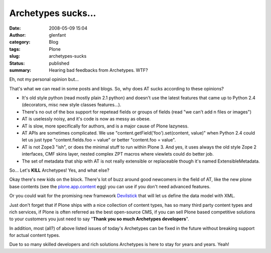 Archetypes sucks...
###################
:date: 2008-05-09 15:04
:author: glenfant
:category: Blog
:tags: Plone
:slug: archetypes-sucks
:status: published
:summary: Hearing bad feedbacks from Archetypes. WTF?

Eh, not my personal opinion but...

That's what we can read in some posts and blogs. So, why does AT sucks
according to these opinions?

-  It's old style python (read mostly plain 2.1 python) and doesn't use
   the latest features that came up to Python 2.4 (decorators, misc new
   style classes features...).
-  There's no out of the box support for repetead fields or groups of
   fields (read "we can't add n files or images")
-  AT is uselessly noisy, and it's code is now as messy as obese.
-  AT is slow, more specifically for authors, and is a major cause of
   Plone lazyness.
-  AT APIs are sometimes complicated. We use
   "content.getField('foo').set(content, value)" when Python 2.4 could
   let us just type "content.fields.foo = value" or better "content.foo
   = value".
-  AT is not Zope3 "ish", or does the minimal stuff to run within Plone
   3. And yes, it uses always the old style Zope 2 interfaces, CMF skins
   layer, nested complex ZPT macros where viewlets could do better job.
-  The set of metadata that ship with AT is not really extensible or
   replaceable though it's named ExtensibleMetadata.

So... Let's **KILL** Archetypes! Yes, and what else?

Okay there's new kids on the block. There's lot of buzz around good
newcomers in the field of AT, like the new plone base contents (see the
`plone.app.content <http://pypi.python.org/pypi/plone.app.content>`__
egg) you can use if you don't need advanced features.

Or you could wait for the promising new framework
`Devilstick <http://devilstickproject.net/>`__ that will let us define
the data model with XML.

Just don't forget that if Plone ships with a nice collection of content
types, has so many third party content types and rich services, if Plone
is often referred as the best open-source CMS, if you can sell Plone
based competitive solutions to your customers you just need to say
"**Thank you so much Archetypes developers**".

In addition, most (all?) of above listed issues of today's Archetypes
can be fixed in the future without breaking support for actual content
types.

Due to so many skilled developers and rich solutions Archetypes is here
to stay for years and years. Yeah!
